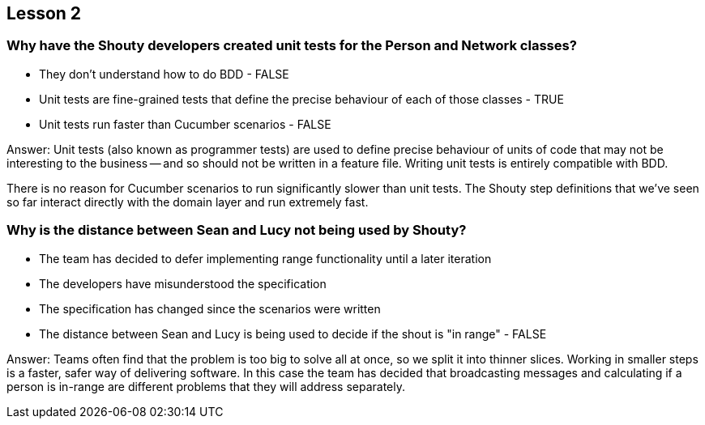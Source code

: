 == Lesson 2

=== Why have the Shouty developers created unit tests for the Person and Network classes?

* They don't understand how to do BDD - FALSE
* Unit tests are fine-grained tests that define the precise behaviour of each of those classes - TRUE
* Unit tests run faster than Cucumber scenarios - FALSE

Answer: Unit tests (also known as programmer tests) are used to define precise behaviour of units of code that may not be interesting to the business -- and so should not be written in a feature file. Writing unit tests is entirely compatible with BDD.

There is no reason for Cucumber scenarios to run significantly slower than unit tests. The Shouty step definitions that we've seen so far interact directly with the domain layer and run extremely fast.

=== Why is the distance between Sean and Lucy not being used by Shouty?

* The team has decided to defer implementing range functionality until a later iteration
* The developers have misunderstood the specification
* The specification has changed since the scenarios were written
* The distance between Sean and Lucy is being used to decide if the shout is "in range" - FALSE

Answer: Teams often find that the problem is too big to solve all at once, so we split it into thinner slices. Working in smaller steps is a faster, safer way of delivering software. In this case the team has decided that broadcasting messages and calculating if a person is in-range are different problems that they will address separately.
